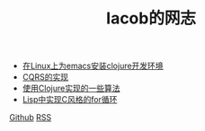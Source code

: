 
#+TITLE: Iacob的网志
#+STARTUP: showeverything
#+OPTIONS: toc:nil
#+AUTHOR:

 - [[./clojure.html][在Linux上为emacs安装clojure开发环境]]
 - [[./cqrs.html][CQRS的实现]]
 - [[./algorithms_clojure.html][使用Clojure实现的一些算法]]
 - [[./clojure_c_for_loop.html][Lisp中实现C风格的for循环]]

[[https://github.com/Iacob][Github]] [[./rss.xml][RSS]]
